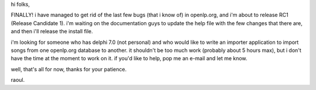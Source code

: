 .. title: RC1 is GO
.. slug: 2006/03/21/rc1-is-go
.. date: 2006-03-21 21:03:26 UTC
.. tags: 
.. description: 

hi folks,

FINALLY! i have managed to get rid of the last few bugs (that i know of)
in openlp.org, and i'm about to release RC1 (Release Candidate 1). i'm
waiting on the documentation guys to update the help file with the few
changes that there are, and then i'll release the install file.

i'm looking for someone who has delphi 7.0 (not personal) and who would
like to write an importer application to import songs from one
openlp.org database to another. it shouldn't be too much work (probably
about 5 hours max), but i don't have the time at the moment to work on
it. if you'd like to help, pop me an e-mail and let me know.

well, that's all for now, thanks for your patience.

raoul.
